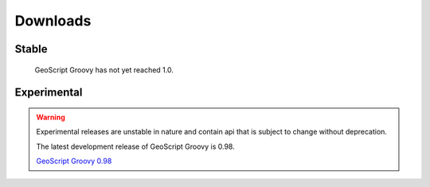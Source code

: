 .. _download:

Downloads
=========

Stable
------

    GeoScript Groovy has not yet reached 1.0.

Experimental
------------

.. warning::

   Experimental releases are unstable in nature and contain api that is subject to change without deprecation.

   The latest development release of GeoScript Groovy is 0.98.

   `GeoScript Groovy 0.98 <http://github.com/downloads/jericks/geoscript-groovy/geoscript-groovy-0.98.zip>`_

